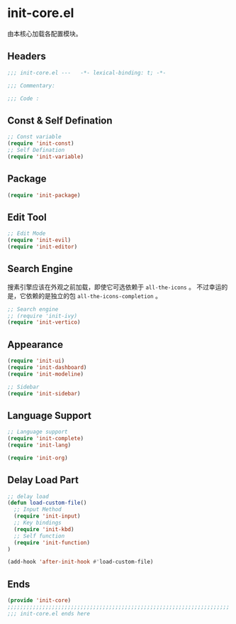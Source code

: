 * init-core.el
:PROPERTIES:
:HEADER-ARGS: :tangle (concat temporary-file-directory "init-core.el") :lexical t
:END:

由本核心加载各配置模块。
** Headers
#+begin_src emacs-lisp
  ;;; init-core.el ---   -*- lexical-binding: t; -*-

  ;;; Commentary:

  ;;; Code :
#+end_src
** Const & Self Defination
#+begin_src emacs-lisp
  ;; Const variable
  (require 'init-const)
  ;; Self Defination
  (require 'init-variable)
#+end_src

** Package
#+begin_src emacs-lisp
  (require 'init-package)
#+end_src

** Edit Tool
#+begin_src emacs-lisp
  ;; Edit Mode
  (require 'init-evil)
  (require 'init-editor)
#+end_src

** Search Engine
搜素引擎应该在外观之前加载，即使它可选依赖于 =all-the-icons= 。
不过幸运的是，它依赖的是独立的包 =all-the-icons-completion= 。
#+begin_src emacs-lisp
  ;; Search engine
  ;; (require 'init-ivy)
  (require 'init-vertico)
#+end_src

** Appearance
#+begin_src emacs-lisp
  (require 'init-ui)
  (require 'init-dashboard)
  (require 'init-modeline)

  ;; Sidebar
  (require 'init-sidebar)
#+end_src

** Language Support
#+begin_src emacs-lisp
  ;; Language support
  (require 'init-complete)
  (require 'init-lang)

  (require 'init-org)
#+end_src

** Delay Load Part
#+begin_src emacs-lisp
  ;; delay load
  (defun load-custom-file()
    ;; Input Method
    (require 'init-input)
    ;; Key bindings
    (require 'init-kbd)
    ;; Self function
    (require 'init-function)
  )

  (add-hook 'after-init-hook #'load-custom-file)
#+end_src

** Ends
#+begin_src emacs-lisp
  (provide 'init-core)
  ;;;;;;;;;;;;;;;;;;;;;;;;;;;;;;;;;;;;;;;;;;;;;;;;;;;;;;;;;;;;;;;;;;;;;;
  ;;; init-core.el ends here
#+end_src
